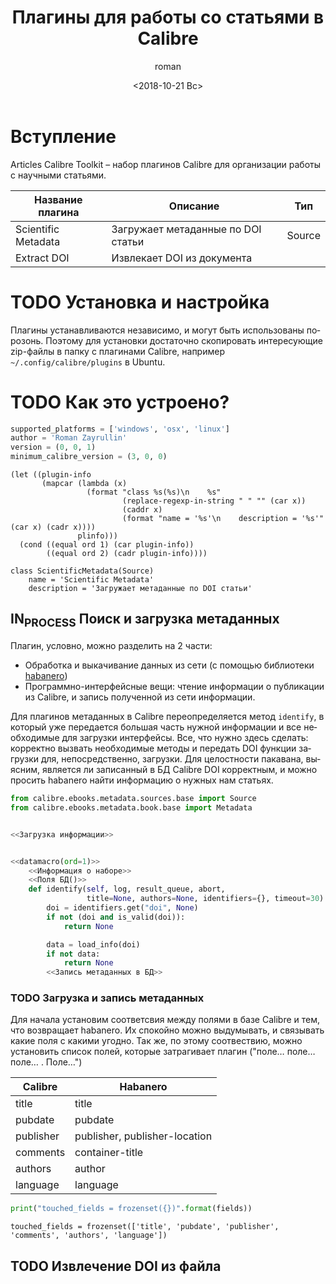 #+OPTIONS: ':nil *:t -:t ::t <:t H:3 \n:nil ^:t arch:headline
#+OPTIONS: author:t broken-links:nil c:nil creator:nil
#+OPTIONS: d:(not "LOGBOOK") date:t e:t email:nil f:t inline:t num:t
#+OPTIONS: p:nil pri:nil prop:nil stat:t tags:t tasks:t tex:t
#+OPTIONS: timestamp:t title:t toc:t todo:t |:t
#+TITLE: Плагины для работы со статьями в Calibre
#+DATE: <2018-10-21 Вс>
#+AUTHOR: roman
#+EMAIL: krosenmann@gmail.com
#+LANGUAGE: ru
#+SELECT_TAGS: export
#+EXCLUDE_TAGS: noexport
#+CREATOR: Emacs 27.0.50 (Org mode 9.1.14)
#+STARTUP: showall

* Вступление
  Articles Calibre Toolkit -- набор плагинов Calibre для организации
  работы с научными статьями.
  #+CAPTION: Список плагинов
  #+tblname: plugins
  | Название плагина    | Описание                           | Тип    |
  |---------------------+------------------------------------+--------|
  | Scientific Metadata | Загружает метаданные по DOI статьи | Source |
  | Extract DOI         | Извлекает DOI из документа         |        |

* TODO Установка и настройка
   Плагины устанавливаются независимо, и могут быть использованы
   порозонь. Поэтому для установки достаточно скопировать интересующие
   zip-файлы в папку с плагинами Calibre, например
   =~/.config/calibre/plugins= в Ubuntu.

* TODO Как это устроено?
  
  #+name: Информация о наборе
  #+BEGIN_SRC python :exports code
    supported_platforms = ['windows', 'osx', 'linux']
    author = 'Roman Zayrullin'
    version = (0, 0, 1)
    minimum_calibre_version = (3, 0, 0)
  #+END_SRC
  #+name: datamacro
  #+BEGIN_SRC elisp :var plinfo=plugins :var ord=1
    (let ((plugin-info
           (mapcar (lambda (x)
                     (format "class %s(%s)\n    %s"
                             (replace-regexp-in-string " " "" (car x))
                             (caddr x)
                             (format "name = '%s'\n    description = '%s'" (car x) (cadr x))))
                   plinfo)))
      (cond ((equal ord 1) (car plugin-info))
            ((equal ord 2) (cadr plugin-info))))
  #+END_SRC

  #+RESULTS: datamacro
  : class ScientificMetadata(Source)
  :     name = 'Scientific Metadata'
  :     description = 'Загружает метаданные по DOI статьи'

** IN_PROCESS Поиск и загрузка метаданных 
  Плагин, условно, можно разделить на 2 части:
  - Обработка и выкачивание данных из сети (с помощью библиотеки [[https://habanero.readthedocs.io/en/latest/][habanero]])
  - Программно-интерфейсные вещи: чтение информации о публикации из
    Calibre, и запись полученной из сети информации. 

  Для плагинов метаданных в Calibre переопределяется метод ~identify~,
  в который уже передается большая часть нужной информации и все
  необходимые для загрузки интерфейсы. Все, что нужно здесь сделать:
  корректно вызвать необходимые методы и передать DOI функции загрузки
  для, непосредственно, загрузки.
  Для целостности пакавана, выясним, является ли записанный в БД
  Calibre DOI корректным, и можно просить habanero найти информацию о
  нужных нам статьях.
  
  #+BEGIN_SRC python :noweb yes
    from calibre.ebooks.metadata.sources.base import Source
    from calibre.ebooks.metadata.book.base import Metadata


    <<Загрузка информации>>


    <<datamacro(ord=1)>>
        <<Информация о наборе>>
        <<Поля БД()>>
        def identify(self, log, result_queue, abort,
                     title=None, authors=None, identifiers={}, timeout=30):
            doi = identifiers.get("doi", None)
            if not (doi and is_valid(doi)):
                return None

            data = load_info(doi)
            if not data:
                return None
            <<Запись метаданных в БД>>
  #+END_SRC

*** TODO Загрузка и запись метаданных
    Для начала установим соответсвия между полями в базе Calibre и
    тем, что возвращает habanero. Их спокойно можно выдумывать, и
    связывать какие поля с какими угодно.
    Так же, по этому соотвествию, можно установить список полей,
    которые затрагивает плагин ("поле... поле... поле... . Поле...")
    #+caption: Соответствия полей
    #+tblname: fields
    | Calibre   | Habanero                      |
    |-----------+-------------------------------|
    | title     | title                         |
    | pubdate   | pubdate                       |
    | publisher | publisher, publisher-location |
    | comments  | container-title               |
    | authors   | author                        |
    | language  | language                      |
    #+NAME: Поля БД
    #+BEGIN_SRC python :var fields=fields[,0] :results output
      print("touched_fields = frozenset({})".format(fields))
    #+END_SRC

    #+RESULTS: Поля БД
    : touched_fields = frozenset(['title', 'pubdate', 'publisher', 'comments', 'authors', 'language'])

    
** TODO Извлечение DOI из файла
